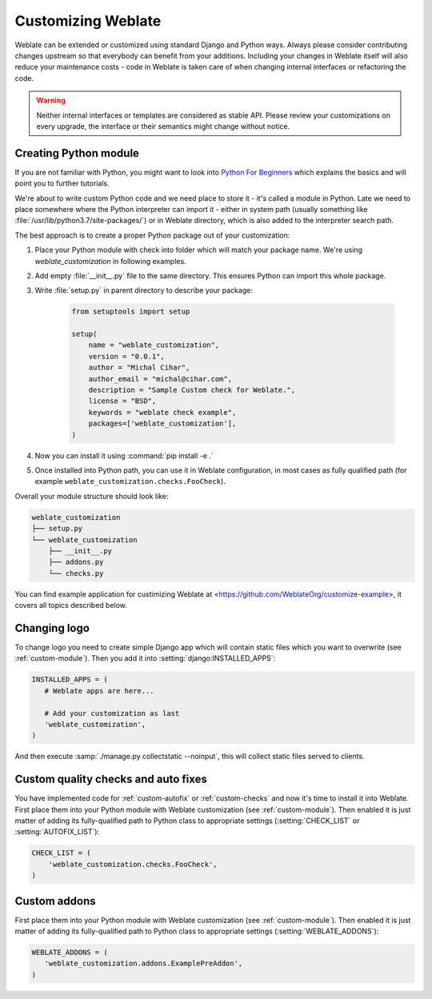 Customizing Weblate
===================

Weblate can be extended or customized using standard Django and Python ways.
Always please consider contributing changes upstream so that everybody can
benefit from your additions. Including your changes in Weblate itself will also
reduce your maintenance costs - code in Weblate is taken care of when changing
internal interfaces or refactoring the code.

.. warning::

   Neither internal interfaces or templates are considered as stable API.
   Please review your customizations on every upgrade, the interface or their
   semantics might change without notice.

.. seealso::

   :ref:`contributing`

.. _custom-module:

Creating Python module
----------------------

If you are not familiar with Python, you might want to look into `Python For
Beginners <https://www.python.org/about/gettingstarted/>`_ which explains the
basics and will point you to further tutorials.

We're about to write custom Python code and we need place to store it - it's
called a module in Python.  Late we need to place somewhere where the Python
interpreter can import it - either in system path (usually something like
:file:`/usr/lib/python3.7/site-packages/`) or in Weblate directory, which is
also added to the interpreter search path.

The best approach is to create a proper Python package out of your customization:

1. Place your Python module with check into folder which will match your 
   package name. We're using `weblate_customization` in following examples.
2. Add empty :file:`__init__.py` file to the same directory. This ensures Python
   can import this whole package.
3. Write :file:`setup.py` in parent directory to describe your package:

    .. code-block:: python

        from setuptools import setup

        setup(
            name = "weblate_customization",
            version = "0.0.1",
            author = "Michal Cihar",
            author_email = "michal@cihar.com",
            description = "Sample Custom check for Weblate.",
            license = "BSD",
            keywords = "weblate check example",
            packages=['weblate_customization'],
        )

4. Now you can install it using :command:`pip install -e .` 
5. Once installed into Python path, you can use it in Weblate configuration, in
   most cases as fully qualified path (for example
   ``weblate_customization.checks.FooCheck``).

Overall your module structure should look like:

.. code-block:: text

    weblate_customization
    ├── setup.py
    └── weblate_customization
        ├── __init__.py
        ├── addons.py
        └── checks.py

You can find example application for custimizing Weblate at
<https://github.com/WeblateOrg/customize-example>, it covers all topics
described below.

Changing logo
-------------

To change logo you need to create simple Django app which will contain static
files which you want to overwrite (see :ref:`custom-module`). Then you add it
into :setting:`django:INSTALLED_APPS`:

.. code-block:: python

   INSTALLED_APPS = (
      # Weblate apps are here...

      # Add your customization as last
      'weblate_customization',
   )

And then execute :samp:`./manage.py collectstatic --noinput`, this will collect
static files served to clients.

.. seealso::

   :doc:`django:howto/static-files/index`,
   :ref:`static-files`

.. _custom-check-modules:

Custom quality checks and auto fixes
------------------------------------

You have implemented code for :ref:`custom-autofix` or :ref:`custom-checks` and
now it's time to install it into Weblate. First place them into your Python
module with Weblate customization (see :ref:`custom-module`). Then enabled it
is just matter of adding its fully-qualified path to Python class to
appropriate settings (:setting:`CHECK_LIST` or :setting:`AUTOFIX_LIST`):

.. code-block:: python

  CHECK_LIST = (
      'weblate_customization.checks.FooCheck',
  )

.. seealso::

   :ref:`own-checks`

.. _custom-addon-modules:

Custom addons
-------------

First place them into your Python module with Weblate customization (see
:ref:`custom-module`). Then enabled it is just matter of adding its
fully-qualified path to Python class to appropriate settings
(:setting:`WEBLATE_ADDONS`):


.. code-block:: python

   WEBLATE_ADDONS = (
      'weblate_customization.addons.ExamplePreAddon',
   )

.. seealso::

   :ref:`own-addon`, :ref:`addon-script`
